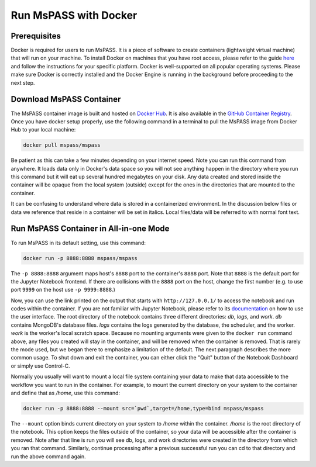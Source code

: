 .. _run_mspass_with_docker:

Run MsPASS with Docker
======================

Prerequisites
-------------

Docker is required for users to run MsPASS. 
It is a piece of software to create containers (lightweight virtual machine) that will run on your machine. 
To install Docker on machines that you have root access, please refer to the guide `here <https://docs.docker.com/get-docker/>`__ and follow the instructions for your specific platform. 
Docker is well-supported on all popular operating systems. 
Please make sure Docker is correctly installed and the Docker Engine is running in the background before proceeding to the next step.

Download MsPASS Container
-------------------------

The MsPASS container image is built and hosted on `Docker Hub <https://hub.docker.com/r/mspass/mspass>`__. 
It is also available in the `GitHub Container Registry <https://github.com/mspass-team/mspass/pkgs/container/mspass>`__.
Once you have docker setup properly, use the following command in a terminal to pull the MsPASS image from Docker Hub to your local machine:

.. code-block:: 

    docker pull mspass/mspass

Be patient as this can take a few minutes depending on your internet speed. 
Note you can run this command from anywhere. 
It loads data only in Docker's data space so you will not see anything happen in the directory where you run this command but it will eat up several hundred megabytes on your disk. 
Any data created and stored inside the container will be opaque from the local system (outside) except for the ones in the directories that are mounted to the container.

It can be confusing to understand where data is stored in a containerized environment. 
In the discussion below files or data we reference that reside in a container will be set in italics.
Local files/data will be referred to with normal font text.


Run MsPASS Container in All-in-one Mode
---------------------------------------

To run MsPASS in its default setting, use this command:

.. code-block:: 

    docker run -p 8888:8888 mspass/mspass

The ``-p 8888:8888`` argument maps host's ``8888`` port to the container's ``8888`` port. 
Note that ``8888`` is the default port for the Jupyter Notebook frontend. 
If there are collisions with the ``8888`` port on the host, change the first number (e.g. to use port ``9999`` on the host use ``-p 9999:8888``.)

Now, you can use the link printed on the output that starts with ``http://127.0.0.1/`` to access the notebook and run codes within the container.
If you are not familiar with Jupyter Notebook, please refer to its `documentation <https://jupyter-notebook.readthedocs.io/en/stable/ui_components.html>`__ on how to use the user interface.
The root directory of the notebook contains three different directories: *db*, *logs*, and *work*.
*db* contains MongoDB's database files. 
*logs* contains the logs generated by the database, the scheduler, and the worker.
*work* is the worker's local scratch space. 
Because no mounting arguments were given to the ``docker run`` command above, any files you created will stay in the container, and will be removed when the container is removed.
That is rarely the mode used, but we began there to emphasize a limitation of the default.  
The next paragraph describes the more common usage. 
To shut down and exit the container, you can either click the "Quit" button of the Notebook Dashboard or simply use Control-C.

Normally you usually will want to mount a local file system containing your data to make that data 
accessible to the workflow you want to run in the container.  
For example, to mount the current directory on your system to the container and 
define that as */home*, use this command:

.. code-block:: 

    docker run -p 8888:8888 --mount src=`pwd`,target=/home,type=bind mspass/mspass

The ``--mount`` option binds current directory on your system to */home* within the container. 
*/home* is the root directory of the notebook. 
This option keeps the files outside of the container, so your data will be accessible after the container is removed. 
Note after that line is run you will see db, logs, and work directories were created in the directory from 
which you ran that command.   Similarly, continue processing after a previous successful run 
you can cd to that directory and run the above command again.   
